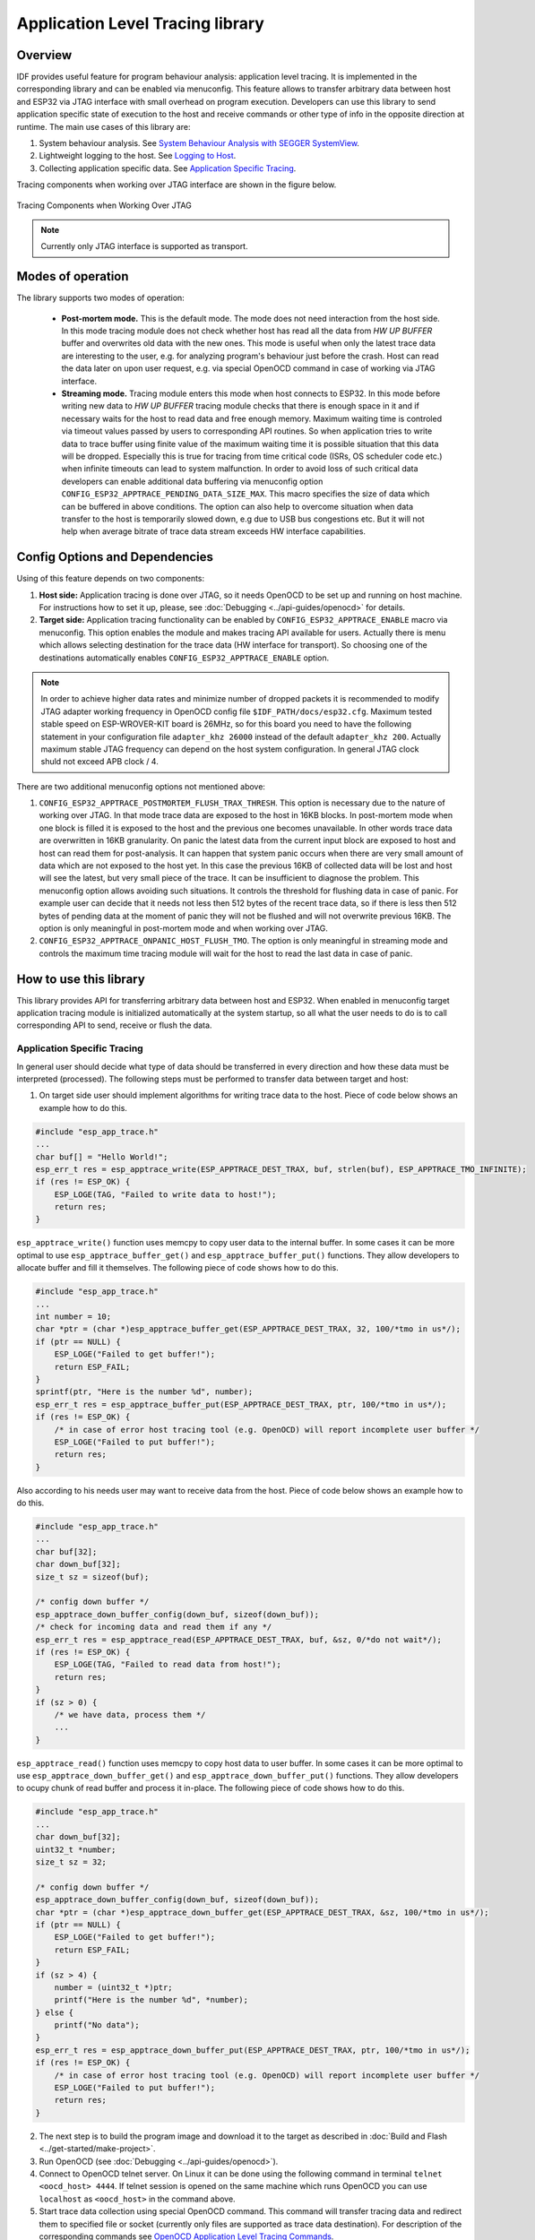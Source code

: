 Application Level Tracing library
=================================

Overview
--------

IDF provides useful feature for program behaviour analysis: application level tracing. It is implemented in the corresponding library and can be enabled via menuconfig. This feature allows to transfer arbitrary data between host and ESP32 via JTAG interface with small overhead on program execution.
Developers can use this library to send application specific state of execution to the host and receive commands or other type of info in the opposite direction at runtime. The main use cases of this library are:

1. System behaviour analysis. See `System Behaviour Analysis with SEGGER SystemView`_.
2. Lightweight logging to the host. See `Logging to Host`_.
3. Collecting application specific data. See `Application Specific Tracing`_.

Tracing components when working over JTAG interface are shown in the figure below.

.. figure:: ../_static/app_trace/overview.jpg
    :align: center
    :alt: Tracing Components when Working Over JTAG
    :figclass: align-center

    Tracing Components when Working Over JTAG

.. note::

    Currently only JTAG interface is supported as transport.

Modes of operation
------------------

The library supports two modes of operation:

 - **Post-mortem mode.** This is the default mode. The mode does not need interaction from the host side. In this mode tracing module does not check whether host has read all the data from *HW UP BUFFER* buffer and overwrites old data with the new ones. This mode is useful when only the latest trace data are interesting to the user, e.g. for analyzing program's behaviour just before the crash. Host can read the data later on upon user request, e.g. via special OpenOCD command in case of working via JTAG interface.
 - **Streaming mode.** Tracing module enters this mode when host connects to ESP32. In this mode before writing new data to *HW UP BUFFER* tracing module checks that there is enough space in it and if necessary waits for the host to read data and free enough memory. Maximum waiting time is controled via timeout values passed by users to corresponding API routines. So when application tries to write data to trace buffer using finite value of the maximum waiting time it is possible situation that this data will be dropped. Especially this is true for tracing from time critical code (ISRs, OS scheduler code etc.) when infinite timeouts can lead to system malfunction. In order to avoid loss of such critical data developers can enable additional data buffering via menuconfig option ``CONFIG_ESP32_APPTRACE_PENDING_DATA_SIZE_MAX``. This macro specifies the size of data which can be buffered in above conditions. The option can also help to overcome situation when data transfer to the host is temporarily slowed down, e.g due to USB bus congestions etc. But it will not help when average bitrate of trace data stream exceeds HW interface capabilities.

Config Options and Dependencies
-------------------------------

Using of this feature depends on two components:

1. **Host side:** Application tracing is done over JTAG, so it needs OpenOCD to be set up and running on host machine. For instructions how to set it up, please, see :doc:`Debugging <../api-guides/openocd>` for details.
2. **Target side:** Application tracing functionality can be enabled by ``CONFIG_ESP32_APPTRACE_ENABLE`` macro via menuconfig. This option enables the module and makes tracing API available for users. Actually there is menu which allows selecting destination for the trace data (HW interface for transport). So choosing one of the destinations automatically enables ``CONFIG_ESP32_APPTRACE_ENABLE`` option.

.. note::

    In order to achieve higher data rates and minimize number of dropped packets it is recommended to modify JTAG adapter working frequency in OpenOCD config file ``$IDF_PATH/docs/esp32.cfg``. Maximum tested stable speed on ESP-WROVER-KIT board is 26MHz, so for this board you need to have the following statement in your configuration file ``adapter_khz 26000`` instead of the default ``adapter_khz 200``. Actually maximum stable JTAG frequency can depend on the host system configuration. In general JTAG clock shuld not exceed APB clock / 4.

There are two additional menuconfig options not mentioned above:

1. ``CONFIG_ESP32_APPTRACE_POSTMORTEM_FLUSH_TRAX_THRESH``. This option is necessary due to the nature of working over JTAG. In that mode trace data are exposed to the host in 16KB blocks. In post-mortem mode when one block is filled it is exposed to the host and the previous one becomes unavailable. In other words trace data are overwritten in 16KB granularity. On panic the latest data from the current input block are exposed to host and host can read them for post-analysis. It can happen that system panic occurs when there are very small amount of data which are not exposed to the host yet. In this case the previous 16KB of collected data will be lost and host will see the latest, but very small piece of the trace. It can be insufficient to diagnose the problem. This menuconfig option allows avoiding such situations. It controls the threshold for flushing data in case of panic. For example user can decide that it needs not less then 512 bytes of the recent trace data, so if there is less then 512 bytes of pending data at the moment of panic they will not be flushed and will not overwrite previous 16KB. The option is only meaningful in post-mortem mode and when working over JTAG.
2. ``CONFIG_ESP32_APPTRACE_ONPANIC_HOST_FLUSH_TMO``. The option is only meaningful in streaming mode and controls the maximum time tracing module will wait for the host to read the last data in case of panic.


How to use this library
-----------------------

This library provides API for transferring arbitrary data between host and ESP32. When enabled in menuconfig target application tracing module is initialized automatically at the system startup, so all what the user needs to do is to call corresponding API to send, receive or flush the data.

Application Specific Tracing
^^^^^^^^^^^^^^^^^^^^^^^^^^^^

In general user should decide what type of data should be transferred in every direction and how these data must be interpreted (processed). The following steps must be performed to transfer data between target and host:

1. On target side user should implement algorithms for writing trace data to the host. Piece of code below shows an example how to do this.

.. code-block:: c

    #include "esp_app_trace.h"
    ...
    char buf[] = "Hello World!";
    esp_err_t res = esp_apptrace_write(ESP_APPTRACE_DEST_TRAX, buf, strlen(buf), ESP_APPTRACE_TMO_INFINITE);
    if (res != ESP_OK) {
        ESP_LOGE(TAG, "Failed to write data to host!");
        return res;
    }

``esp_apptrace_write()`` function uses memcpy to copy user data to the internal buffer. In some cases it can be more optimal to use ``esp_apptrace_buffer_get()`` and ``esp_apptrace_buffer_put()`` functions. They allow developers to allocate buffer and fill it themselves. The following piece of code shows how to do this.

.. code-block:: c

    #include "esp_app_trace.h"
    ...
    int number = 10;
    char *ptr = (char *)esp_apptrace_buffer_get(ESP_APPTRACE_DEST_TRAX, 32, 100/*tmo in us*/);
    if (ptr == NULL) {
        ESP_LOGE("Failed to get buffer!");
        return ESP_FAIL;
    }
    sprintf(ptr, "Here is the number %d", number);
    esp_err_t res = esp_apptrace_buffer_put(ESP_APPTRACE_DEST_TRAX, ptr, 100/*tmo in us*/);
    if (res != ESP_OK) {
        /* in case of error host tracing tool (e.g. OpenOCD) will report incomplete user buffer */
        ESP_LOGE("Failed to put buffer!");
        return res;
    }

Also according to his needs user may want to receive data from the host. Piece of code below shows an example how to do this.

.. code-block:: c

    #include "esp_app_trace.h"
    ...
    char buf[32];
    char down_buf[32];
    size_t sz = sizeof(buf);

    /* config down buffer */
    esp_apptrace_down_buffer_config(down_buf, sizeof(down_buf));
    /* check for incoming data and read them if any */
    esp_err_t res = esp_apptrace_read(ESP_APPTRACE_DEST_TRAX, buf, &sz, 0/*do not wait*/);
    if (res != ESP_OK) {
        ESP_LOGE(TAG, "Failed to read data from host!");
        return res;
    }
    if (sz > 0) {
        /* we have data, process them */
        ...
    }

``esp_apptrace_read()`` function uses memcpy to copy host data to user buffer. In some cases it can be more optimal to use ``esp_apptrace_down_buffer_get()`` and ``esp_apptrace_down_buffer_put()`` functions.
They allow developers to ocupy chunk of read buffer and process it in-place. The following piece of code shows how to do this.

.. code-block:: c

    #include "esp_app_trace.h"
    ...
    char down_buf[32];
    uint32_t *number;
    size_t sz = 32;

    /* config down buffer */
    esp_apptrace_down_buffer_config(down_buf, sizeof(down_buf));
    char *ptr = (char *)esp_apptrace_down_buffer_get(ESP_APPTRACE_DEST_TRAX, &sz, 100/*tmo in us*/);
    if (ptr == NULL) {
        ESP_LOGE("Failed to get buffer!");
        return ESP_FAIL;
    }
    if (sz > 4) {
        number = (uint32_t *)ptr;
        printf("Here is the number %d", *number);
    } else {
        printf("No data");
    }
    esp_err_t res = esp_apptrace_down_buffer_put(ESP_APPTRACE_DEST_TRAX, ptr, 100/*tmo in us*/);
    if (res != ESP_OK) {
        /* in case of error host tracing tool (e.g. OpenOCD) will report incomplete user buffer */
        ESP_LOGE("Failed to put buffer!");
        return res;
    }

2. The next step is to build the program image and download it to the target as described in :doc:`Build and Flash <../get-started/make-project>`.
3. Run OpenOCD (see :doc:`Debugging <../api-guides/openocd>`).
4. Connect to OpenOCD telnet server. On Linux it can be done using the following command in terminal ``telnet <oocd_host> 4444``. If telnet session is opened on the same machine which runs OpenOCD you can use ``localhost`` as ``<oocd_host>`` in the command above.
5. Start trace data collection using special OpenOCD command. This command will transfer tracing data and redirect them to specified file or socket (currently only files are supported as trace data destination). For description of the corresponding commands see `OpenOCD Application Level Tracing Commands`_.
6. The final step is to process received data. Since format of data is defined by user the processing stage is out of the scope of this document. Good starting points for data processor are python scripts in ``$IDF_PATH/tools/esp_app_trace``: ``apptrace_proc.py`` (used for feature tests) and ``logtrace_proc.py`` (see more details in section `Logging to Host`_).

OpenOCD Application Level Tracing Commands
""""""""""""""""""""""""""""""""""""""""""

*HW UP BUFFER* is shared between user data blocks and filling of the allocated memory is performed on behalf of the API caller (in task or ISR context). In multithreading environment it can happen that task/ISR which fills the buffer is preempted by another high prio task/ISR. So it is possible situation that user data preparation process is not completed at the moment when that chunk is read by the host. To handle such conditions tracing module prepends all user data chunks with header which contains allocated user buffer size (2 bytes) and length of actually written data (2 bytes). So total length of the header is 4 bytes. OpenOCD command which reads trace data reports error when it reads incomplete user data chunk, but in any case it puts contents of the whole user chunk (including unfilled area) to output file.
Below is the description of available OpenOCD application tracing commands.

.. note::

    Currently OpenOCD does not provide commands to send arbitrary user data to the target.

Command usage:

``esp108 apptrace [start <options>] | [stop] | [status] | [dump <cores_num> <outfile>]``

Sub-commands:

  .. list-table::
    :widths: 20 80
    :header-rows: 1

    * - Sub-command
      - Description
    * - start
      - Start tracing (continuous streaming).
    * - stop
      - Stop tracing.
    * - status
      - Get tracing status.
    * - dump
      - Dump all data from *HW UP BUFFER* (post-mortem dump).

Start command syntax:

  ``start <outfile> [poll_period [trace_size [stop_tmo [wait4halt [skip_size]]]]``

  .. list-table::
    :widths: 20 80
    :header-rows: 1

    * - Argument
      - Description
    * - outfile
      - Path to file to save data from both CPUs. This argument should have the following format: ``file://path/to/file``.
    * - poll_period
      - Data polling period (in ms). If greater then 0 then command runs in non-blocking mode. By default 1 ms.
    * - trace_size
      - Maximum size of data to collect (in bytes). Tracing is stopped after specified amount of data is received. By default -1 (trace size stop trigger is disabled).
    * - stop_tmo
      - Idle timeout (in sec). Tracing is stopped if there is no data for specified period of time. By default -1 (disable this stop trigger).
    * - wait4halt
      - If 0 start tracing immediately, otherwise command waits for the target to be halted (after reset, by breakpoint etc.) and then automatically resumes it and starts tracing. By default 0.
    * - skip_size
      - Number of bytes to skip at the start. By default 0.

.. note::

    If ``poll_period`` is 0 OpenOCD telnet command line will not be avalable until tracing is stopped. You must stop it manually by resetting the board or pressing CTRL+C in OpenOCD window (not one with the telnet session).

Logging to Host
^^^^^^^^^^^^^^^

IDF implements useful feature: logging to host via application level tracing library. This is a kind of semihosting when all ESP_LOGx calls sends strings to be printed to the host instead of UART. This can be useful because "printing to host" eliminates some steps performed when logging to UART. The most part of work is done on the host.
By default IDF's logging library uses vprintf-like function to write formatted output to dedicated UART. In general it invloves the following steps:

1. Format string is parsed to obtain type of each argument.
2. According to its type every argument is converted to string representation.
3. Format string combined with converted arguments is sent to UART.

Though implementation of vprintf-like function can be optimised to a certain level, all steps above have to be peformed in any case and every step takes some time (especially item 3). So it is frequent situation when addition of extra logging to the program to diagnose some problem changes its behaviour and problem dissapears or in the worst cases program can not work normally at all and ends up with an error or even hangs.
Possible ways to overcome this problem are to use higher UART bitrates (or another faster interface) and/or move string formatting procedure to the host.
Application level tracing feature can be used to transfer log information to host using ``esp_apptrace_vprintf`` function. This function does not perform full parsing of the format string and arguments, instead it just calculates number of arguments passed and sends them along with the format string address to the host. On the host log data are processed and printed out by a special Python script.

Limitations
"""""""""""

Curent implmentation of logging over JTAG has several limitations:

1. Tracing from ``ESP_EARLY_LOGx`` macros is not supported.
2. No support for printf arguments which size exceeds 4 bytes (e.g. ``double`` and ``uint64_t``).
3. Only strings from .rodata section are supported as format strings and arguments.
4. Maximum number of printf arguments is 256.

How To Use It
"""""""""""""

In order to use logging via trace module user needs to perform the following steps:

1. On target side special vprintf-like function needs to be installed. As it was mentioned earlier this function is ``esp_apptrace_vprintf``. It sends log data to the host. Example code is shown below.

.. code-block:: c

    #include "esp_app_trace.h"
    ...
    void app_main()
    {
        // set log vprintf handler
        esp_log_set_vprintf(esp_apptrace_vprintf);
        ...
        // user code using ESP_LOGx starts here
        // all data passed to ESP_LOGx are sent to host
        ...
        // restore log vprintf handler
        esp_log_set_vprintf(vprintf);
        // flush last data to host
        esp_apptrace_flush(ESP_APPTRACE_DEST_TRAX, 100000 /*tmo in us*/);
        ESP_LOGI(TAG, "Tracing is finished."); // this will be printed out to UART
        while (1);
    }

2. Follow instructions in items 2-5 in `Application Specific Tracing`_.
3. To print out collected log records run the following command in terminal: ``$IDF_PATH/tools/esp_app_trace/logtrace_proc.py /path/to/trace/file /path/to/program/elf/file``.

Log Trace Processor Command Options
~~~~~~~~~~~~~~~~~~~~~~~~~~~~~~~~~~~

Command usage:

``logtrace_proc.py [-h] [--no-errors] <trace_file> <elf_file>``

Positional arguments:

  .. list-table::
    :widths: 20 80
    :header-rows: 1

    * - Argument
      - Description
    * - trace_file
      - Path to log trace file
    * - elf_file
      - Path to program ELF file

Optional arguments:

  .. list-table::
    :widths: 20 80
    :header-rows: 1

    * - Argument
      - Description
    * - -h, --help
      - show this help message and exit
    * - --no-errors, -n
      - Do not print errors

System Behaviour Analysis with SEGGER SystemView
^^^^^^^^^^^^^^^^^^^^^^^^^^^^^^^^^^^^^^^^^^^^^^^^

Another useful IDF feature built on top of application tracing library is the system level tracing which produces traces compatible with SEGGER SystemView tool (see `SystemView <https://www.segger.com/systemview.html>`_). SEGGER SystemView is a real-time recording and visualization tool that allows to analyze runtime behavior of an application.

.. note::

    Currently IDF-based application is able to generate SystemView compatible traces, but tracing process can not be controlled using that tool.

How To Use It
"""""""""""""

Support for this feature is enabled by ``CONFIG_SYSVIEW_ENABLE`` menuconfig option. It also enables a bunch of options related to that type of tracing:

1. ``CONFIG_SYSVIEW_TS_SOURCE`` selects the source of timestamps for SystemView events. In single core mode timestamps are generated using ESP32 internal cycle counter running at maximum 240 Mhz (~4ns granularity). In dual-core mode external timer working at 40Mhz is used, so timestamp granularity is 25 ns.
2. ``CONFIG_SYSVIEW_EVT_XXX`` enables or disables particular SystemView event.

IDF has all the code required to produce SystemView compatible traces, so user can just configure necessary project options (see above), build, download the image to target and use OpenOCD to collect data as described in the previous sections.

OpenOCD SystemView Tracing Command Options
"""""""""""""""""""""""""""""""""""""""""""

Command usage:

``esp108 sysview [start <options>] | [stop] | [status]``

Sub-commands:

  .. list-table::
    :widths: 20 80
    :header-rows: 1

    * - Sub-command
      - Description
    * - start
      - Start tracing (continuous streaming).
    * - stop
      - Stop tracing.
    * - status
      - Get tracing status.

Start command syntax:

  ``start <outfile1> [outfile2] [poll_period [trace_size [stop_tmo]]]``

  .. list-table::
    :widths: 20 80
    :header-rows: 1

    * - Argument
      - Description
    * - outfile1
      - Path to file to save data from PRO CPU. This argument should have the following format: ``file://path/to/file``.
    * - outfile2
      - Path to file to save data from APP CPU. This argument should have the following format: ``file://path/to/file``.
    * - poll_period
      - Data polling period (in ms). If greater then 0 then command runs in non-blocking mode. By default 1 ms.
    * - trace_size
      - Maximum size of data to collect (in bytes). Tracing is stopped after specified amount of data is received. By default -1 (trace size stop trigger is disabled).
    * - stop_tmo
      - Idle timeout (in sec). Tracing is stopped if there is no data for specified period of time. By default -1 (disable this stop trigger).

.. note::

    If ``poll_period`` is 0 OpenOCD telnet command line will not be avalable until tracing is stopped. You must stop it manually by resetting the board or pressing CTRL+C in OpenOCD window (not one with the telnet session).

Data Visualization
""""""""""""""""""

After trace data are collected user can use special tool to visuailize the results and inspect behaviour of the program. Unfortunately SystemView does not support tracing from multiple cores. So when tracing from ESP32 working in dual-core mode two files are generated: one for PRO CPU and another one for APP CPU.
User can load every file into separate instance of the tool. It is uneasy and awkward to analyze data for every core in separate instance of the tool.
Fortunately there is Eclipse plugin called *Impulse* which can load several trace files and makes its possible to inspect events from both cores in one view. Also this plugin has no limitation of 1000000 events as compared to free version of SystemView.

Good instruction on how to install, configure and visualize data in Impulse from one core can be found `here <https://mcuoneclipse.com/2016/07/31/impulse-segger-systemview-in-eclipse/>`_.

.. note::

    IDF uses its own mapping for SystemView FreeRTOS events IDs, so user needs to replace original file with mapping ``$SYSVIEW_INSTALL_DIR/Description/SYSVIEW_FreeRTOS.txt`` with ``$IDF_PATH/docs/api-guides/SYSVIEW_FreeRTOS.txt``.
    Also contents of that IDF specific file should be used when configuring SystemView serializer using above link.

Configure Impulse for Dual Core Traces
~~~~~~~~~~~~~~~~~~~~~~~~~~~~~~~~~~~~~~

After installing Impulse and ensuring that it can succussefully load trace files for each core in separate tabs user can add special Multi Adapter port and load both files into one view. To do this user needs to do the following in Eclipse:

1. Open 'Signal Ports' view. Go to Windows->Show View->Other menu. Find 'Signal Ports' view in Impulse folder and double-click on it.
2. In 'Signal Ports' view right-click on 'Ports' and select 'Add ...'->New Multi Adapter Port
3. In open dialog Press 'Add' button and select 'New Pipe/File'.
4. In open dialog select 'SystemView Serializer' as Serializer and set path to PRO CPU trace file. Press OK.
5. Repeat steps 3-4 for APP CPU trace file.
6. Double-click on created port. View for this port should open.
7. Click Start/Stop Streaming button. Data should be loaded.
8. Use 'Zoom Out', 'Zoom In' and 'Zoom Fit' button to inspect data.
9. For settings measurement cursors and other features please see `Impulse documentation <http://toem.de/index.php/projects/impulse>`_).

.. note::

    If you have problems with visualization (no data are shown or strange behaviour of zoom action is observed) you can try to delete current signal hierarchy and double click on necessary file or port. Eclipse will ask you to create new signal hierarchy.
